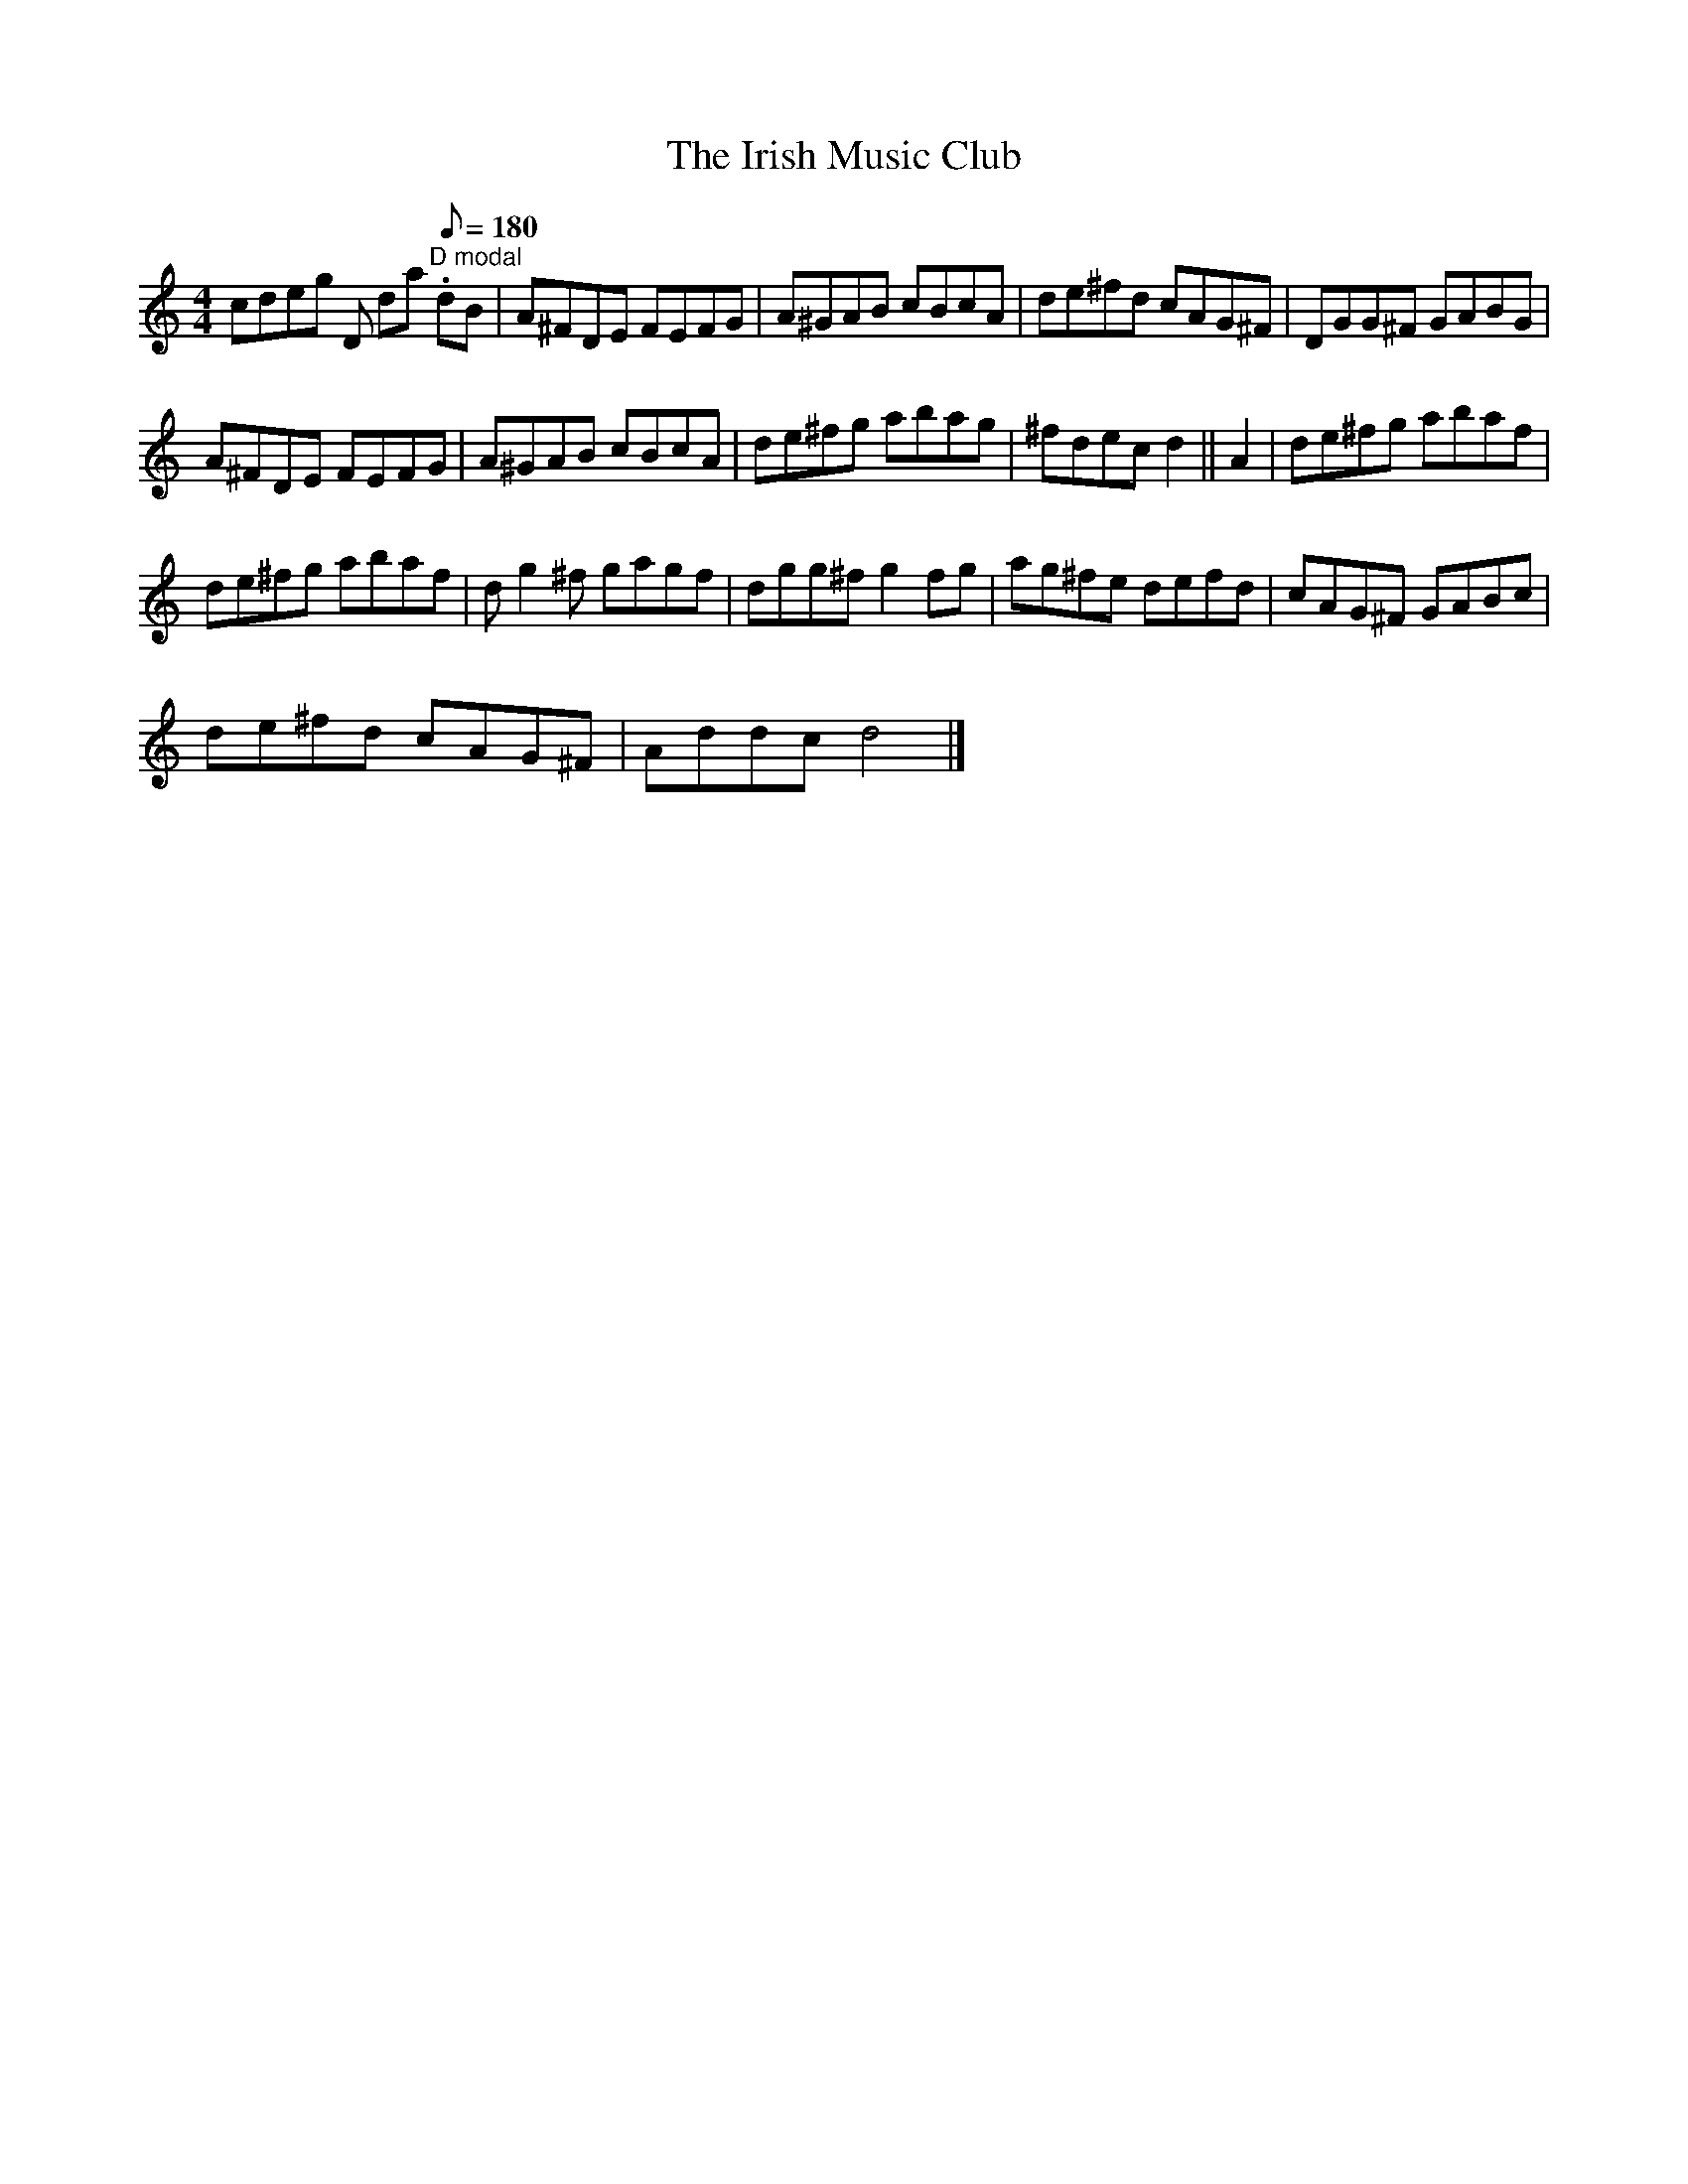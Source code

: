 X:1
T:Irish Music Club, The
L:1/8
M:4/4
I:linebreak $
K:C
V:1 treble 
V:1
 cdeg D da[Q:1/8=180]"^D modal" .dB | A^FDE FEFG | A^GAB cBcA | de^fd cAG^F | DGG^F GABG |$ %5
 A^FDE FEFG | A^GAB cBcA | de^fg abag | ^fdec d2 || A2 | de^fg abaf |$ de^fg abaf | d g2 ^f gagf | %13
 dgg^f g2 fg | ag^fe defd | cAG^F GABc |$ de^fd cAG^F | Addc d4 |] %18
